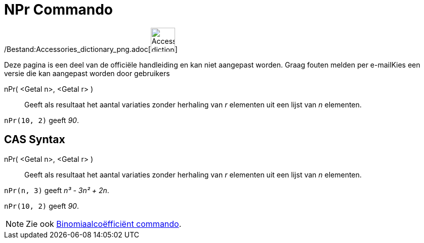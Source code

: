 = NPr Commando
:page-en: commands/NPr_Command
ifdef::env-github[:imagesdir: /nl/modules/ROOT/assets/images]

/Bestand:Accessories_dictionary_png.adoc[image:48px-Accessories_dictionary.png[Accessories
dictionary.png,width=48,height=48]]

Deze pagina is een deel van de officiële handleiding en kan niet aangepast worden. Graag fouten melden per
e-mail[.mw-selflink .selflink]##Kies een versie die kan aangepast worden door gebruikers##

nPr( <Getal n>, <Getal r> )::
  Geeft als resultaat het aantal variaties zonder herhaling van _r_ elementen uit een lijst van _n_ elementen.

[EXAMPLE]
====

`++nPr(10, 2)++` geeft _90_.

====

== CAS Syntax

nPr( <Getal n>, <Getal r> )::
  Geeft als resultaat het aantal variaties zonder herhaling van _r_ elementen uit een lijst van _n_ elementen.

[EXAMPLE]
====

`++nPr(n, 3)++` geeft _n³ - 3n² + 2n_.

====

[EXAMPLE]
====

`++nPr(10, 2)++` geeft _90_.

====

[NOTE]
====

Zie ook xref:/commands/Binomiaalcoëfficiënt.adoc[Binomiaalcoëfficiënt commando].

====

